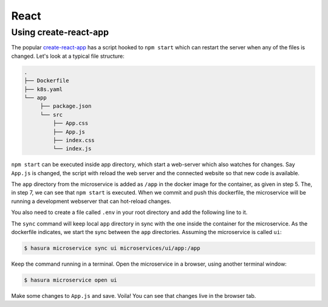 React
=====

Using create-react-app
----------------------

The popular `create-react-app <https://github.com/facebook/create-react-app>`_
has a script hooked to ``npm start`` which can restart the server when any of
the files is changed. Let's look at a typical file structure:

.. code-block:: bash

   .
   ├── Dockerfile
   ├── k8s.yaml
   └── app
        ├── package.json
        └── src
            ├── App.css
            ├── App.js
            ├── index.css
            └── index.js

``npm start`` can be executed inside app directory, which start a web-server
which also watches for changes. Say ``App.js`` is changed, the script with
reload the web server and the connected website so that new code is available.

.. code-block:: dockerfile
   :caption: Dockerfile

   # Step 1: Pulls a simple ubuntu image with node 8 installed in it
   FROM node:8

   # Step 2: Make a new directory called "app"
   RUN mkdir /app

   # Step 3: Copy the package.json file from your local directory and paste it inside the container, inside the app directory
   COPY app/package.json /app/package.json

   # Step 4: cd into the app directory and run npm install to install application dependencies
   RUN cd /app && npm install

   # Step 5: Add all source code into the app directory from your local app directory
   ADD app /app/

   # Step 6: Set app as our current work directory
   WORKDIR /app

   # Step 7: Serve the app at port 8080 using the serve package
   ENV PORT 8080
   CMD ["npm", "start"]


The ``app`` directory from the microservice is added as ``/app`` in the docker
image for the container, as given in step 5. The, in step 7, we can see that
``npm start`` is executed. When we commit and push this dockerfile, the
microservice will be running a development webserver that can hot-reload
changes.

You also need to create a file called ``.env`` in your root directory and add the following line to it.

.. snippet:: bash
  :filename: .env

    CHOKIDAR_USEPOLLING=true

The ``sync`` command will keep local ``app`` directory in sync with the one
inside the container for the microservice. As the dockerfile indicates, we start
the sync between the ``app`` directories. Assuming the microservice is called
``ui``:

.. code-block:: bash

   $ hasura microservice sync ui microservices/ui/app:/app

Keep the command running in a terminal. Open the microservice in a browser,
using another terminal window:

.. code-block:: bash

   $ hasura microservice open ui

Make some changes to ``App.js`` and save. Voila! You can see that changes
live in the browser tab.
